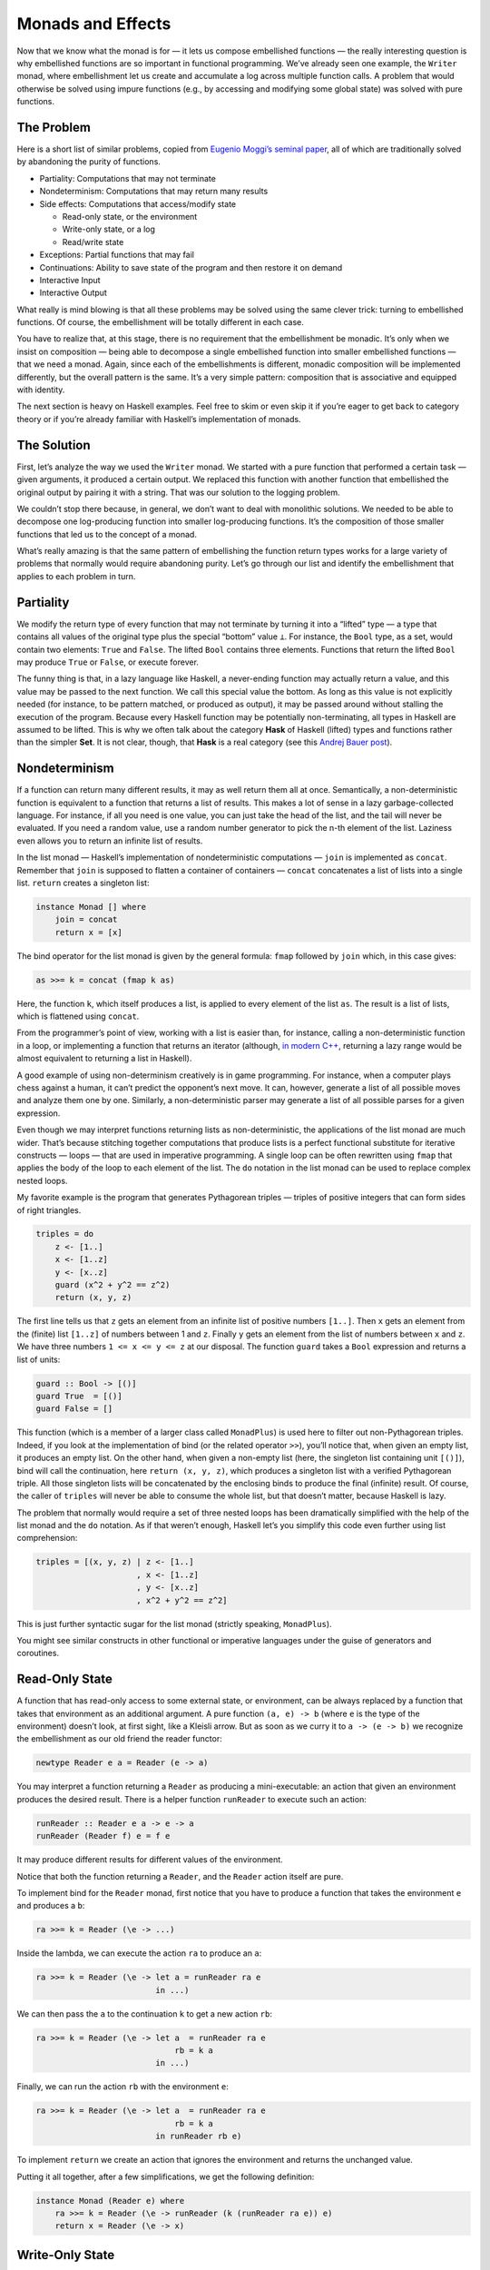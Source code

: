 ====================
 Monads and Effects
====================

Now that we know what the monad is for — it lets us compose embellished
functions — the really interesting question is why embellished functions
are so important in functional programming. We’ve already seen one
example, the ``Writer`` monad, where embellishment let us create and
accumulate a log across multiple function calls. A problem that would
otherwise be solved using impure functions (e.g., by accessing and
modifying some global state) was solved with pure functions.

The Problem
===========

Here is a short list of similar problems, copied from `Eugenio Moggi’s
seminal paper <https://core.ac.uk/download/pdf/21173011.pdf>`__, all of
which are traditionally solved by abandoning the purity of functions.

-  Partiality: Computations that may not terminate
-  Nondeterminism: Computations that may return many results
-  Side effects: Computations that access/modify state

   -  Read-only state, or the environment
   -  Write-only state, or a log
   -  Read/write state

-  Exceptions: Partial functions that may fail
-  Continuations: Ability to save state of the program and then restore
   it on demand
-  Interactive Input
-  Interactive Output

What really is mind blowing is that all these problems may be solved
using the same clever trick: turning to embellished functions. Of
course, the embellishment will be totally different in each case.

You have to realize that, at this stage, there is no requirement that
the embellishment be monadic. It’s only when we insist on composition —
being able to decompose a single embellished function into smaller
embellished functions — that we need a monad. Again, since each of the
embellishments is different, monadic composition will be implemented
differently, but the overall pattern is the same. It’s a very simple
pattern: composition that is associative and equipped with identity.

The next section is heavy on Haskell examples. Feel free to skim or even
skip it if you’re eager to get back to category theory or if you’re
already familiar with Haskell’s implementation of monads.

The Solution
============

First, let’s analyze the way we used the ``Writer`` monad. We started
with a pure function that performed a certain task — given arguments, it
produced a certain output. We replaced this function with another
function that embellished the original output by pairing it with a
string. That was our solution to the logging problem.

We couldn’t stop there because, in general, we don’t want to deal with
monolithic solutions. We needed to be able to decompose one
log-producing function into smaller log-producing functions. It’s the
composition of those smaller functions that led us to the concept of a
monad.

What’s really amazing is that the same pattern of embellishing the
function return types works for a large variety of problems that
normally would require abandoning purity. Let’s go through our list and
identify the embellishment that applies to each problem in turn.

Partiality
==========

We modify the return type of every function that may not terminate by
turning it into a “lifted” type — a type that contains all values of the
original type plus the special “bottom” value ``⊥``. For instance, the
``Bool`` type, as a set, would contain two elements: ``True`` and
``False``. The lifted ``Bool`` contains three elements. Functions that
return the lifted ``Bool`` may produce ``True`` or ``False``, or execute
forever.

The funny thing is that, in a lazy language like Haskell, a never-ending
function may actually return a value, and this value may be passed to
the next function. We call this special value the bottom. As long as
this value is not explicitly needed (for instance, to be pattern
matched, or produced as output), it may be passed around without
stalling the execution of the program. Because every Haskell function
may be potentially non-terminating, all types in Haskell are assumed to
be lifted. This is why we often talk about the category **Hask** of
Haskell (lifted) types and functions rather than the simpler **Set**. It
is not clear, though, that **Hask** is a real category (see this `Andrej
Bauer
post <http://math.andrej.com/2016/08/06/hask-is-not-a-category/>`__).

Nondeterminism
==============

If a function can return many different results, it may as well return
them all at once. Semantically, a non-deterministic function is
equivalent to a function that returns a list of results. This makes a
lot of sense in a lazy garbage-collected language. For instance, if all
you need is one value, you can just take the head of the list, and the
tail will never be evaluated. If you need a random value, use a random
number generator to pick the n-th element of the list. Laziness even
allows you to return an infinite list of results.

In the list monad — Haskell’s implementation of nondeterministic
computations — ``join`` is implemented as ``concat``. Remember that
``join`` is supposed to flatten a container of containers — ``concat``
concatenates a list of lists into a single list. ``return`` creates a
singleton list:

.. code-block:: haskell

    instance Monad [] where
        join = concat
        return x = [x]

The bind operator for the list monad is given by the general formula:
``fmap`` followed by ``join`` which, in this case gives:

.. code-block:: haskell

    as >>= k = concat (fmap k as)

Here, the function ``k``, which itself produces a list, is applied to
every element of the list ``as``. The result is a list of lists, which
is flattened using ``concat``.

From the programmer’s point of view, working with a list is easier than,
for instance, calling a non-deterministic function in a loop, or
implementing a function that returns an iterator (although, `in modern
C++ <http://ericniebler.com/2014/04/27/range-comprehensions/>`__,
returning a lazy range would be almost equivalent to returning a list in
Haskell).

A good example of using non-determinism creatively is in game
programming. For instance, when a computer plays chess against a human,
it can’t predict the opponent’s next move. It can, however, generate a
list of all possible moves and analyze them one by one. Similarly, a
non-deterministic parser may generate a list of all possible parses for
a given expression.

Even though we may interpret functions returning lists as
non-deterministic, the applications of the list monad are much wider.
That’s because stitching together computations that produce lists is a
perfect functional substitute for iterative constructs — loops — that
are used in imperative programming. A single loop can be often rewritten
using ``fmap`` that applies the body of the loop to each element of the
list. The ``do`` notation in the list monad can be used to replace
complex nested loops.

My favorite example is the program that generates Pythagorean triples —
triples of positive integers that can form sides of right triangles.

.. code-block:: haskell

    triples = do
        z <- [1..]
        x <- [1..z]
        y <- [x..z]
        guard (x^2 + y^2 == z^2)
        return (x, y, z)

The first line tells us that ``z`` gets an element from an infinite list
of positive numbers ``[1..]``. Then ``x`` gets an element from the
(finite) list ``[1..z]`` of numbers between 1 and ``z``. Finally ``y``
gets an element from the list of numbers between ``x`` and ``z``. We
have three numbers ``1 <= x <= y <= z`` at our disposal. The function
``guard`` takes a ``Bool`` expression and returns a list of units:

.. code-block:: haskell

    guard :: Bool -> [()]
    guard True  = [()]
    guard False = []

This function (which is a member of a larger class called ``MonadPlus``)
is used here to filter out non-Pythagorean triples. Indeed, if you look
at the implementation of bind (or the related operator ``>>``), you’ll
notice that, when given an empty list, it produces an empty list. On the
other hand, when given a non-empty list (here, the singleton list
containing unit ``[()]``), bind will call the continuation, here
``return (x, y, z)``, which produces a singleton list with a verified
Pythagorean triple. All those singleton lists will be concatenated by
the enclosing binds to produce the final (infinite) result. Of course,
the caller of ``triples`` will never be able to consume the whole list,
but that doesn’t matter, because Haskell is lazy.

The problem that normally would require a set of three nested loops has
been dramatically simplified with the help of the list monad and the
``do`` notation. As if that weren’t enough, Haskell let’s you simplify
this code even further using list comprehension:

.. code-block:: haskell

    triples = [(x, y, z) | z <- [1..]
                         , x <- [1..z]
                         , y <- [x..z]
                         , x^2 + y^2 == z^2]

This is just further syntactic sugar for the list monad (strictly
speaking, ``MonadPlus``).

You might see similar constructs in other functional or imperative
languages under the guise of generators and coroutines.

Read-Only State
===============

A function that has read-only access to some external state, or
environment, can be always replaced by a function that takes that
environment as an additional argument. A pure function ``(a, e) -> b``
(where ``e`` is the type of the environment) doesn’t look, at first
sight, like a Kleisli arrow. But as soon as we curry it to
``a -> (e -> b)`` we recognize the embellishment as our old friend the
reader functor:

.. code-block:: haskell

    newtype Reader e a = Reader (e -> a)

You may interpret a function returning a ``Reader`` as producing a
mini-executable: an action that given an environment produces the
desired result. There is a helper function ``runReader`` to execute such
an action:

.. code-block:: haskell

    runReader :: Reader e a -> e -> a
    runReader (Reader f) e = f e

It may produce different results for different values of the
environment.

Notice that both the function returning a ``Reader``, and the ``Reader``
action itself are pure.

To implement bind for the ``Reader`` monad, first notice that you have
to produce a function that takes the environment ``e`` and produces a
``b``:

.. code-block:: haskell

    ra >>= k = Reader (\e -> ...)

Inside the lambda, we can execute the action ``ra`` to produce an ``a``:

.. code-block:: haskell

    ra >>= k = Reader (\e -> let a = runReader ra e
                             in ...)

We can then pass the ``a`` to the continuation ``k`` to get a new action
``rb``:

.. code-block:: haskell

    ra >>= k = Reader (\e -> let a  = runReader ra e
                                 rb = k a
                             in ...)

Finally, we can run the action ``rb`` with the environment ``e``:

.. code-block:: haskell

    ra >>= k = Reader (\e -> let a  = runReader ra e
                                 rb = k a
                             in runReader rb e)

To implement ``return`` we create an action that ignores the environment
and returns the unchanged value.

Putting it all together, after a few simplifications, we get the
following definition:

.. code-block:: haskell

    instance Monad (Reader e) where
        ra >>= k = Reader (\e -> runReader (k (runReader ra e)) e)
        return x = Reader (\e -> x)

Write-Only State
================

This is just our initial logging example. The embellishment is given by
the ``Writer`` functor:

.. code-block:: haskell

    newtype Writer w a = Writer (a, w)

For completeness, there’s also a trivial helper ``runWriter`` that
unpacks the data constructor:

.. code-block:: haskell

    runWriter :: Writer w a -> (a, w)
    runWriter (Writer (a, w)) = (a, w)

As we’ve seen before, in order to make ``Writer`` composable, ``w`` has
to be a monoid. Here’s the monad instance for ``Writer`` written in
terms of the bind operator:

.. code-block:: haskell

    instance (Monoid w) => Monad (Writer w) where
        (Writer (a, w)) >>= k = let (a', w') = runWriter (k a)
                                in Writer (a', w `mappend` w')
        return a = Writer (a, mempty)

State
=====

Functions that have read/write access to state combine the
embellishments of the ``Reader`` and the ``Writer``. You may think of
them as pure functions that take the state as an extra argument and
produce a pair value/state as a result: ``(a, s) -> (b, s)``. After
currying, we get them into the form of Kleisli arrows
``a -> (s -> (b, s))``, with the embellishment abstracted in the
``State`` functor:

.. code-block:: haskell

    newtype State s a = State (s -> (a, s))

Again, we can look at a Kleisli arrow as returning an action, which can
be executed using the helper function:

.. code-block:: haskell

    runState :: State s a -> s -> (a, s)
    runState (State f) s = f s

Different initial states may not only produce different results, but
also different final states.

The implementation of bind for the ``State`` monad is very similar to
that of the ``Reader`` monad, except that care has to be taken to pass
the correct state at each step:

.. code-block:: haskell

    sa >>= k = State (\s -> let (a, s') = runState sa s
                                sb = k a
                            in runState sb s')

Here’s the full instance:

.. code-block:: haskell

    instance Monad (State s) where
        sa >>= k = State (\s -> let (a, s') = runState sa s
                                in runState (k a) s')
        return a = State (\s -> (a, s))

There are also two helper Kleisli arrows that may be used to manipulate
the state. One of them retrieves the state for inspection:

.. code-block:: haskell

    get :: State s s
    get = State (\s -> (s, s))

and the other replaces it with a completely new state:

.. code-block:: haskell

    put :: s -> State s ()
    put s' = State (\s -> ((), s'))

Exceptions
==========

An imperative function that throws an exception is really a partial
function — it’s a function that’s not defined for some values of its
arguments. The simplest implementation of exceptions in terms of pure
total functions uses the ``Maybe`` functor. A partial function is
extended to a total function that returns ``Just a`` whenever it makes
sense, and ``Nothing`` when it doesn’t. If we want to also return some
information about the cause of the failure, we can use the ``Either``
functor instead (with the first type fixed, for instance, to
``String``).

Here’s the ``Monad`` instance for ``Maybe``:

.. code-block:: haskell

    instance Monad Maybe where
        Nothing >>= k = Nothing
        Just a  >>= k = k a
        return a = Just a

Notice that monadic composition for ``Maybe`` correctly short-circuits
the computation (the continuation ``k`` is never called) when an error
is detected. That’s the behavior we expect from exceptions.

Continuations
=============

It’s the “Don’t call us, we’ll call you!” situation you may experience
after a job interview. Instead of getting a direct answer, you are
supposed to provide a handler, a function to be called with the result.
This style of programming is especially useful when the result is not
known at the time of the call because, for instance, it’s being
evaluated by another thread or delivered from a remote web site. A
Kleisli arrow in this case returns a function that accepts a handler,
which represents “the rest of the computation”:

.. code-block:: haskell

    data Cont r a = Cont ((a -> r) -> r)

The handler ``a -> r``, when it’s eventually called, produces the result
of type ``r``, and this result is returned at the end. A continuation is
parameterized by the result type. (In practice, this is often some kind
of status indicator.)

There is also a helper function for executing the action returned by the
Kleisli arrow. It takes the handler and passes it to the continuation:

.. code-block:: haskell

    runCont :: Cont r a -> (a -> r) -> r
    runCont (Cont k) h = k h

The composition of continuations is notoriously difficult, so its
handling through a monad and, in particular, the ``do`` notation, is of
extreme advantage.

Let’s figure out the implementation of bind. First let’s look at the
stripped down signature:

.. code-block:: haskell

    (>>=) :: ((a -> r) -> r) ->
             (a -> (b -> r) -> r) ->
             ((b -> r) -> r)

Our goal is to create a function that takes the handler ``(b -> r)`` and
produces the result ``r``. So that’s our starting point:

.. code-block:: haskell

    ka >>= kab = Cont (\hb -> ...)

Inside the lambda, we want to call the function ``ka`` with the
appropriate handler that represents the rest of the computation. We’ll
implement this handler as a lambda:

.. code-block:: haskell

    runCont ka (\a -> ...)

In this case, the rest of the computation involves first calling ``kab``
with ``a``, and then passing ``hb`` to the resulting action ``kb``:

.. code-block:: haskell

    runCont ka (\a -> let kb = kab a
                      in runCont kb hb)

As you can see, continuations are composed inside out. The final handler
``hb`` is called from the innermost layer of the computation. Here’s the
full instance:

.. code-block:: haskell

    instance Monad (Cont r) where
        ka >>= kab = Cont (\hb -> runCont ka (\a -> runCont (kab a) hb))
        return a = Cont (\ha -> ha a)

Interactive Input
=================

This is the trickiest problem and a source of a lot of confusion.
Clearly, a function like ``getChar``, if it were to return a character
typed at the keyboard, couldn’t be pure. But what if it returned the
character inside a container? As long as there was no way of extracting
the character from this container, we could claim that the function is
pure. Every time you call ``getChar`` it would return exactly the same
container. Conceptually, this container would contain the superposition
of all possible characters.

If you’re familiar with quantum mechanics, you should have no problem
understanding this analogy. It’s just like the box with the
Schrödinger’s cat inside — except that there is no way to open or peek
inside the box. The box is defined using the special built-in ``IO``
functor. In our example, ``getChar`` could be declared as a Kleisli
arrow:

.. code-block:: haskell

    getChar :: () -> IO Char

(Actually, since a function from the unit type is equivalent to picking
a value of the return type, the declaration of ``getChar`` is simplified
to ``getChar :: IO Char``.)

Being a functor, ``IO`` lets you manipulate its contents using ``fmap``.
And, as a functor, it can store the contents of any type, not just a
character. The real utility of this approach comes to light when you
consider that, in Haskell, ``IO`` is a monad. It means that you are able
to compose Kleisli arrows that produce ``IO`` objects.

You might think that Kleisli composition would allow you to peek at the
contents of the ``IO`` object (thus “collapsing the wave function,” if
we were to continue the quantum analogy). Indeed, you could compose
``getChar`` with another Kleisli arrow that takes a character and, say,
converts it to an integer. The catch is that this second Kleisli arrow
could only return this integer as an ``(IO Int)``. Again, you’ll end up
with a superposition of all possible integers. And so on. The
Schrödinger’s cat is never out of the bag. Once you are inside the
``IO`` monad, there is no way out of it. There is no equivalent of
``runState`` or ``runReader`` for the ``IO`` monad. There is no
``runIO``!

So what can you do with the result of a Kleisli arrow, the ``IO``
object, other than compose it with another Kleisli arrow? Well, you can
return it from ``main``. In Haskell, ``main`` has the signature:

.. code-block:: haskell

    main :: IO ()

and you are free to think of it as a Kleisli arrow:

.. code-block:: haskell

    main :: () -> IO ()

From that perspective, a Haskell program is just one big Kleisli arrow
in the ``IO`` monad. You can compose it from smaller Kleisli arrows
using monadic composition. It’s up to the runtime system to do something
with the resulting ``IO`` object (also called ``IO`` action).

Notice that the arrow itself is a pure function — it’s pure functions
all the way down. The dirty work is relegated to the system. When it
finally executes the ``IO`` action returned from ``main``, it does all
kinds of nasty things like reading user input, modifying files, printing
obnoxious messages, formatting a disk, and so on. The Haskell program
never dirties its hands (well, except when it calls ``unsafePerformIO``,
but that’s a different story).

Of course, because Haskell is lazy, ``main`` returns almost immediately,
and the dirty work begins right away. It’s during the execution of the
``IO`` action that the results of pure computations are requested and
evaluated on demand. So, in reality, the execution of a program is an
interleaving of pure (Haskell) and dirty (system) code.

There is an alternative interpretation of the ``IO`` monad that is even
more bizarre but makes perfect sense as a mathematical model. It treats
the whole Universe as an object in a program. Notice that, conceptually,
the imperative model treats the Universe as an external global object,
so procedures that perform I/O have side effects by virtue of
interacting with that object. They can both read and modify the state of
the Universe.

We already know how to deal with state in functional programming — we
use the state monad. Unlike simple state, however, the state of the
Universe cannot be easily described using standard data structures. But
we don’t have to, as long as we never directly interact with it. It’s
enough that we assume that there exists a type ``RealWorld`` and, by
some miracle of cosmic engineering, the runtime is able to provide an
object of this type. An ``IO`` action is just a function:

.. code-block:: haskell

    type IO a  =  RealWorld -> (a, RealWorld)

Or, in terms of the ``State`` monad:

.. code-block:: haskell

    type IO = State RealWorld

However, ``>=>`` and ``return`` for the ``IO`` monad have to be built
into the language.

Interactive Output
==================

The same ``IO`` monad is used to encapsulate interactive output.
``RealWorld`` is supposed to contain all output devices. You might
wonder why we can’t just call output functions from Haskell and pretend
that they do nothing. For instance, why do we have:

.. code-block:: haskell

    putStr :: String -> IO ()

rather than the simpler:

.. code-block:: haskell

    putStr :: String -> ()

Two reasons: Haskell is lazy, so it would never call a function whose
output — here, the unit object — is not used for anything. And, even if
it weren’t lazy, it could still freely change the order of such calls
and thus garble the output. The only way to force sequential execution
of two functions in Haskell is through data dependency. The input of one
function must depend on the output of another. Having ``RealWorld``
passed between ``IO`` actions enforces sequencing.

Conceptually, in this program:

.. code-block:: haskell

    main :: IO ()
    main = do
        putStr "Hello "
        putStr "World!"

the action that prints “World!” receives, as input, the Universe in
which “Hello ” is already on the screen. It outputs a new Universe, with
“Hello World!” on the screen.

Conclusion
==========

Of course I have just scratched the surface of monadic programming.
Monads not only accomplish, with pure functions, what normally is done
with side effects in imperative programming, but they also do it with a
high degree of control and type safety. They are not without drawbacks,
though. The major complaint about monads is that they don’t easily
compose with each other. Granted, you can combine most of the basic
monads using the monad transformer library. It’s relatively easy to
create a monad stack that combines, say, state with exceptions, but
there is no formula for stacking arbitrary monads together.
